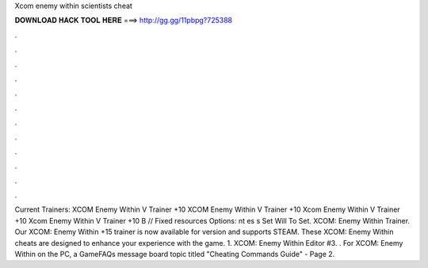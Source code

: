 Xcom enemy within scientists cheat

𝐃𝐎𝐖𝐍𝐋𝐎𝐀𝐃 𝐇𝐀𝐂𝐊 𝐓𝐎𝐎𝐋 𝐇𝐄𝐑𝐄 ===> http://gg.gg/11pbpg?725388

.

.

.

.

.

.

.

.

.

.

.

.

Current Trainers: XCOM Enemy Within V Trainer +10 XCOM Enemy Within V Trainer +10 Xcom Enemy Within V Trainer +10 Xcom Enemy Within V Trainer +10 B // Fixed resources Options:  nt es s  Set Will To Set. XCOM: Enemy Within Trainer. Our XCOM: Enemy Within +15 trainer is now available for version and supports STEAM. These XCOM: Enemy Within cheats are designed to enhance your experience with the game. 1. XCOM: Enemy Within Editor #3. . For XCOM: Enemy Within on the PC, a GameFAQs message board topic titled "Cheating Commands Guide" - Page 2.